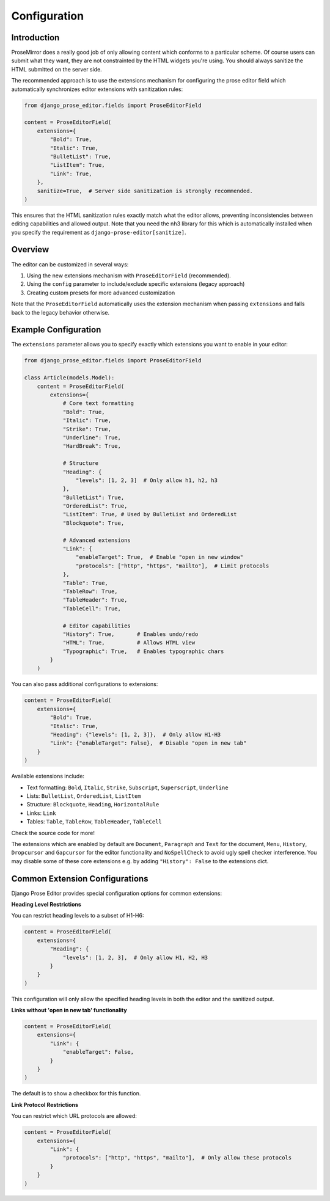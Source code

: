 Configuration
=============

Introduction
------------

ProseMirror does a really good job of only allowing content which conforms to a
particular scheme. Of course users can submit what they want, they are not
constrainted by the HTML widgets you're using. You should always sanitize the
HTML submitted on the server side.

The recommended approach is to use the extensions mechanism for configuring the
prose editor field which automatically synchronizes editor extensions with
sanitization rules:

.. code-block:: python

    from django_prose_editor.fields import ProseEditorField

    content = ProseEditorField(
        extensions={
            "Bold": True,
            "Italic": True,
            "BulletList": True,
            "ListItem": True,
            "Link": True,
        },
        sanitize=True,  # Server side sanitization is strongly recommended.
    )

This ensures that the HTML sanitization rules exactly match what the editor
allows, preventing inconsistencies between editing capabilities and allowed
output. Note that you need the nh3 library for this which is automatically
installed when you specify the requirement as
``django-prose-editor[sanitize]``.


Overview
--------

The editor can be customized in several ways:

1. Using the new extensions mechanism with ``ProseEditorField`` (recommended).
2. Using the ``config`` parameter to include/exclude specific extensions
   (legacy approach)
3. Creating custom presets for more advanced customization

Note that the ``ProseEditorField`` automatically uses the extension mechanism
when passing ``extensions`` and falls back to the legacy behavior otherwise.


Example Configuration
---------------------

The ``extensions`` parameter allows you to specify exactly which extensions you
want to enable in your editor:

.. code-block:: python

    from django_prose_editor.fields import ProseEditorField

    class Article(models.Model):
        content = ProseEditorField(
            extensions={
                # Core text formatting
                "Bold": True,
                "Italic": True,
                "Strike": True,
                "Underline": True,
                "HardBreak": True,

                # Structure
                "Heading": {
                    "levels": [1, 2, 3]  # Only allow h1, h2, h3
                },
                "BulletList": True,
                "OrderedList": True,
                "ListItem": True, # Used by BulletList and OrderedList
                "Blockquote": True,

                # Advanced extensions
                "Link": {
                    "enableTarget": True,  # Enable "open in new window"
                    "protocols": ["http", "https", "mailto"],  # Limit protocols
                },
                "Table": True,
                "TableRow": True,
                "TableHeader": True,
                "TableCell": True,

                # Editor capabilities
                "History": True,       # Enables undo/redo
                "HTML": True,          # Allows HTML view
                "Typographic": True,   # Enables typographic chars
            }
        )

You can also pass additional configurations to extensions:

.. code-block:: python

    content = ProseEditorField(
        extensions={
            "Bold": True,
            "Italic": True,
            "Heading": {"levels": [1, 2, 3]},  # Only allow H1-H3
            "Link": {"enableTarget": False},  # Disable "open in new tab"
        }
    )

Available extensions include:

* Text formatting: ``Bold``, ``Italic``, ``Strike``, ``Subscript``, ``Superscript``, ``Underline``
* Lists: ``BulletList``, ``OrderedList``, ``ListItem``
* Structure: ``Blockquote``, ``Heading``, ``HorizontalRule``
* Links: ``Link``
* Tables: ``Table``, ``TableRow``, ``TableHeader``, ``TableCell``

Check the source code for more!

The extensions which are enabled by default are ``Document``, ``Paragraph`` and
``Text`` for the document, ``Menu``, ``History``, ``Dropcursor`` and
``Gapcursor`` for the editor functionality and ``NoSpellCheck`` to avoid ugly
spell checker interference. You may disable some of these core extensions e.g.
by adding ``"History": False`` to the extensions dict.


Common Extension Configurations
--------------------------------

Django Prose Editor provides special configuration options for common extensions:

**Heading Level Restrictions**

You can restrict heading levels to a subset of H1-H6:

.. code-block:: python

    content = ProseEditorField(
        extensions={
            "Heading": {
                "levels": [1, 2, 3],  # Only allow H1, H2, H3
            }
        }
    )

This configuration will only allow the specified heading levels in both the editor
and the sanitized output.

**Links without 'open in new tab' functionality**

.. code-block:: python

    content = ProseEditorField(
        extensions={
            "Link": {
                "enableTarget": False,
            }
        }
    )

The default is to show a checkbox for this function.

**Link Protocol Restrictions**

You can restrict which URL protocols are allowed:

.. code-block:: python

    content = ProseEditorField(
        extensions={
            "Link": {
                "protocols": ["http", "https", "mailto"],  # Only allow these protocols
            }
        }
    )

